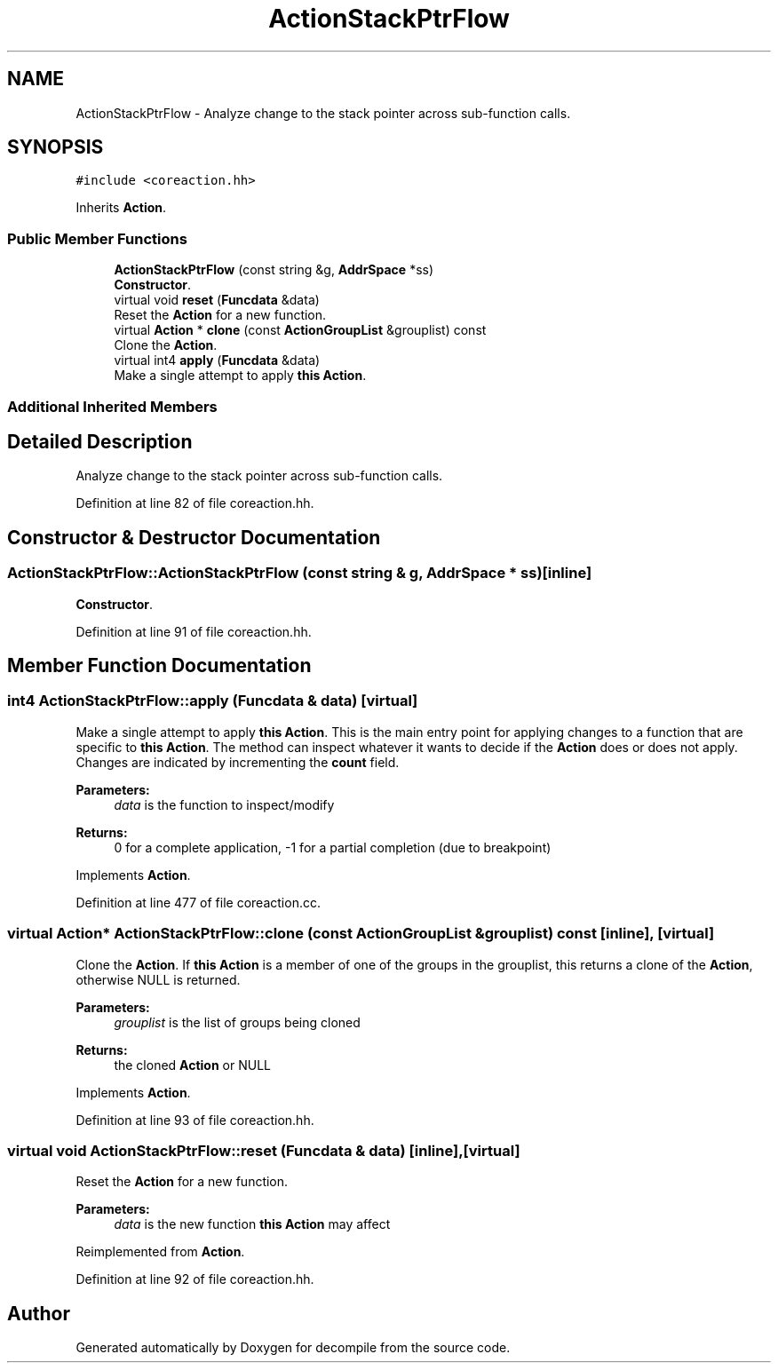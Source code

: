 .TH "ActionStackPtrFlow" 3 "Sun Apr 14 2019" "decompile" \" -*- nroff -*-
.ad l
.nh
.SH NAME
ActionStackPtrFlow \- Analyze change to the stack pointer across sub-function calls\&.  

.SH SYNOPSIS
.br
.PP
.PP
\fC#include <coreaction\&.hh>\fP
.PP
Inherits \fBAction\fP\&.
.SS "Public Member Functions"

.in +1c
.ti -1c
.RI "\fBActionStackPtrFlow\fP (const string &g, \fBAddrSpace\fP *ss)"
.br
.RI "\fBConstructor\fP\&. "
.ti -1c
.RI "virtual void \fBreset\fP (\fBFuncdata\fP &data)"
.br
.RI "Reset the \fBAction\fP for a new function\&. "
.ti -1c
.RI "virtual \fBAction\fP * \fBclone\fP (const \fBActionGroupList\fP &grouplist) const"
.br
.RI "Clone the \fBAction\fP\&. "
.ti -1c
.RI "virtual int4 \fBapply\fP (\fBFuncdata\fP &data)"
.br
.RI "Make a single attempt to apply \fBthis\fP \fBAction\fP\&. "
.in -1c
.SS "Additional Inherited Members"
.SH "Detailed Description"
.PP 
Analyze change to the stack pointer across sub-function calls\&. 
.PP
Definition at line 82 of file coreaction\&.hh\&.
.SH "Constructor & Destructor Documentation"
.PP 
.SS "ActionStackPtrFlow::ActionStackPtrFlow (const string & g, \fBAddrSpace\fP * ss)\fC [inline]\fP"

.PP
\fBConstructor\fP\&. 
.PP
Definition at line 91 of file coreaction\&.hh\&.
.SH "Member Function Documentation"
.PP 
.SS "int4 ActionStackPtrFlow::apply (\fBFuncdata\fP & data)\fC [virtual]\fP"

.PP
Make a single attempt to apply \fBthis\fP \fBAction\fP\&. This is the main entry point for applying changes to a function that are specific to \fBthis\fP \fBAction\fP\&. The method can inspect whatever it wants to decide if the \fBAction\fP does or does not apply\&. Changes are indicated by incrementing the \fBcount\fP field\&. 
.PP
\fBParameters:\fP
.RS 4
\fIdata\fP is the function to inspect/modify 
.RE
.PP
\fBReturns:\fP
.RS 4
0 for a complete application, -1 for a partial completion (due to breakpoint) 
.RE
.PP

.PP
Implements \fBAction\fP\&.
.PP
Definition at line 477 of file coreaction\&.cc\&.
.SS "virtual \fBAction\fP* ActionStackPtrFlow::clone (const \fBActionGroupList\fP & grouplist) const\fC [inline]\fP, \fC [virtual]\fP"

.PP
Clone the \fBAction\fP\&. If \fBthis\fP \fBAction\fP is a member of one of the groups in the grouplist, this returns a clone of the \fBAction\fP, otherwise NULL is returned\&. 
.PP
\fBParameters:\fP
.RS 4
\fIgrouplist\fP is the list of groups being cloned 
.RE
.PP
\fBReturns:\fP
.RS 4
the cloned \fBAction\fP or NULL 
.RE
.PP

.PP
Implements \fBAction\fP\&.
.PP
Definition at line 93 of file coreaction\&.hh\&.
.SS "virtual void ActionStackPtrFlow::reset (\fBFuncdata\fP & data)\fC [inline]\fP, \fC [virtual]\fP"

.PP
Reset the \fBAction\fP for a new function\&. 
.PP
\fBParameters:\fP
.RS 4
\fIdata\fP is the new function \fBthis\fP \fBAction\fP may affect 
.RE
.PP

.PP
Reimplemented from \fBAction\fP\&.
.PP
Definition at line 92 of file coreaction\&.hh\&.

.SH "Author"
.PP 
Generated automatically by Doxygen for decompile from the source code\&.
